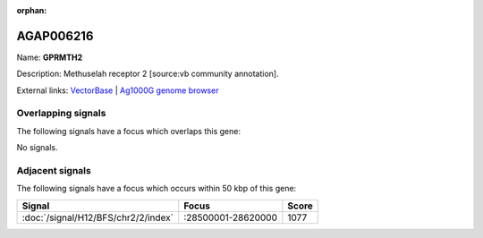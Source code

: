 :orphan:

AGAP006216
=============



Name: **GPRMTH2**

Description: Methuselah receptor 2 [source:vb community annotation].

External links:
`VectorBase <https://www.vectorbase.org/Anopheles_gambiae/Gene/Summary?g=AGAP006216>`_ |
`Ag1000G genome browser <https://www.malariagen.net/apps/ag1000g/phase1-AR3/index.html?genome_region=2L:28468559-28472431#genomebrowser>`_

Overlapping signals
-------------------

The following signals have a focus which overlaps this gene:



No signals.



Adjacent signals
----------------

The following signals have a focus which occurs within 50 kbp of this gene:



.. cssclass:: table-hover
.. csv-table::
    :widths: auto
    :header: Signal,Focus,Score

    :doc:`/signal/H12/BFS/chr2/2/index`,":28500001-28620000",1077
    


